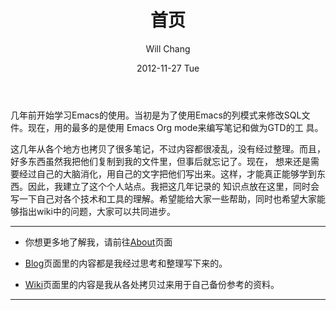 #+TITLE:       首页
#+AUTHOR:      Will Chang
#+EMAIL:       changwei.cn@gmail.com
#+DATE:        2012-11-27 Tue
#+URI:         /
#+KEYWORDS:    Lisp,  Emacs, Linux,  Java,  Org-page, Programming, Blog, 博客, 编程, 生活
#+LANGUAGE:    en
#+OPTIONS:     H:3 num:nil toc:nil \n:nil @:t ::t |:t ^:nil -:t f:t *:t <:t
#+DESCRIPTION: 个人站点的首页

几年前开始学习Emacs的使用。当初是为了使用Emacs的列模式来修改SQL文件。现在，用的最多的是使用 Emacs Org mode来编写笔记和做为GTD的工
具。

这几年从各个地方也拷贝了很多笔记，不过内容都很凌乱，没有经过整理。而且，好多东西虽然我把他们复制到我的文件里，但事后就忘记了。现在，
想来还是需要经过自己的大脑消化，用自己的文字把他们写出来。这样，才能真正能够学到东西。因此，我建立了这个个人站点。我把这几年记录的
知识点放在这里，同时会写一下自己对各个技术和工具的理解。希望能给大家一些帮助，同时也希望大家能够指出wiki中的问题，大家可以共同进步。

--------------------------------------------------------------------------------

- 你想更多地了解我，请前往@@html:<a href="/about/">About</a>@@页面

- @@html:<a href="/blog/">Blog</a>@@页面里的内容都是我经过思考和整理写下来的。

- @@html:<a href="/wiki/html/">Wiki</a>@@页面里的内容是我从各处拷贝过来用于自己备份参考的资料。

--------------------------------------------------------------------------------
